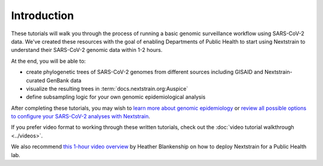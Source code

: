 Introduction
============

These tutorials will walk you through the process of running a basic genomic surveillance workflow using SARS-CoV-2 data.
We've created these resources with the goal of enabling Departments of Public Health to start using Nextstrain to understand their SARS-CoV-2 genomic data within 1-2 hours.

At the end, you will be able to:

- create phylogenetic trees of SARS-CoV-2 genomes from different sources including GISAID and Nextstrain-curated GenBank data
- visualize the resulting trees in :term:`docs.nextstrain.org:Auspice`
- define subsampling logic for your own genomic epidemiological analysis
 
After completing these tutorials, you may wish to `learn more about genomic epidemiology <link to Alli's gen epi book or some other resources?>`_ or `review all possible options to configure your SARS-CoV-2 analyses with Nextstrain <../reference/configuration.html>`_.

If you prefer video format to working through these written tutorials, check out the :doc:`video tutorial walkthrough <../videos>`.

We also recommend `this 1-hour video overview <https://youtu.be/m4_F2tG58Pc>`_ by Heather Blankenship on how to deploy Nextstrain for a Public Health lab.
